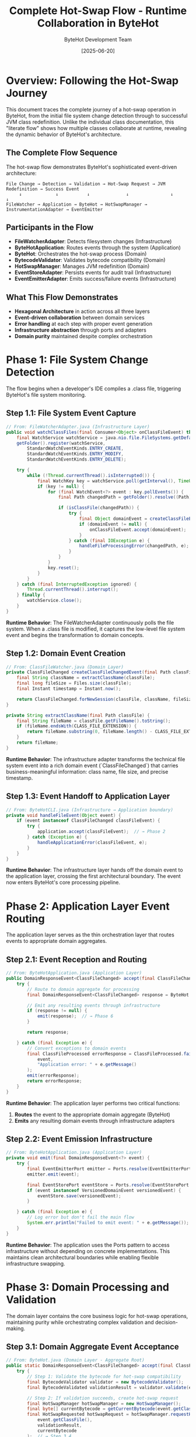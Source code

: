 #+TITLE: Complete Hot-Swap Flow - Runtime Collaboration in ByteHot
#+AUTHOR: ByteHot Development Team
#+DATE: [2025-06-20]
#+DESCRIPTION: Literate programming documentation of the complete hot-swap flow showing runtime class collaboration

* Overview: Following the Hot-Swap Journey

This document traces the complete journey of a hot-swap operation in ByteHot, from the initial file system change detection through to successful JVM class redefinition. Unlike the individual class documentation, this "literate flow" shows how multiple classes collaborate at runtime, revealing the dynamic behavior of ByteHot's architecture.

** The Complete Flow Sequence

The hot-swap flow demonstrates ByteHot's sophisticated event-driven architecture:

#+BEGIN_SRC
File Change → Detection → Validation → Hot-Swap Request → JVM Redefinition → Success Event
     ↓             ↓           ↓              ↓                ↓              ↓
FileWatcher → Application → ByteHot → HotSwapManager → InstrumentationAdapter → EventEmitter
#+END_SRC

** Participants in the Flow

- **FileWatcherAdapter**: Detects filesystem changes (Infrastructure)
- **ByteHotApplication**: Routes events through the system (Application)
- **ByteHot**: Orchestrates the hot-swap process (Domain)
- **BytecodeValidator**: Validates bytecode compatibility (Domain)
- **HotSwapManager**: Manages JVM redefinition (Domain)
- **EventStoreAdapter**: Persists events for audit trail (Infrastructure)
- **EventEmitterAdapter**: Emits success/failure events (Infrastructure)

** What This Flow Demonstrates

- **Hexagonal Architecture** in action across all three layers
- **Event-driven collaboration** between domain services
- **Error handling** at each step with proper event generation
- **Infrastructure abstraction** through ports and adapters
- **Domain purity** maintained despite complex orchestration

* Phase 1: File System Change Detection

The flow begins when a developer's IDE compiles a .class file, triggering ByteHot's file system monitoring.

** Step 1.1: File System Event Capture

#+BEGIN_SRC java
// From: FileWatcherAdapter.java (Infrastructure Layer)
public void watchClassFiles(final Consumer<Object> onClassFileEvent) throws IOException {
    final WatchService watchService = java.nio.file.FileSystems.getDefault().newWatchService();
    getFolder().register(watchService,
        StandardWatchEventKinds.ENTRY_CREATE,
        StandardWatchEventKinds.ENTRY_MODIFY,
        StandardWatchEventKinds.ENTRY_DELETE);

    try {
        while (!Thread.currentThread().isInterrupted()) {
            final WatchKey key = watchService.poll(getInterval(), TimeUnit.MILLISECONDS);
            if (key != null) {
                for (final WatchEvent<?> event : key.pollEvents()) {
                    final Path changedPath = getFolder().resolve((Path) event.context());
                    
                    if (isClassFile(changedPath)) {
                        try {
                            final Object domainEvent = createClassFileEvent(changedPath, event.kind());
                            if (domainEvent != null) {
                                onClassFileEvent.accept(domainEvent);  // → Step 1.2
                            }
                        } catch (final IOException e) {
                            handleFileProcessingError(changedPath, e);
                        }
                    }
                }
                key.reset();
            }
        }
    } catch (final InterruptedException ignored) {
        Thread.currentThread().interrupt();
    } finally {
        watchService.close();
    }
}
#+END_SRC

**Runtime Behavior**: The FileWatcherAdapter continuously polls the file system. When a .class file is modified, it captures the low-level file system event and begins the transformation to domain concepts.

** Step 1.2: Domain Event Creation

#+BEGIN_SRC java
// From: ClassFileWatcher.java (Domain Layer)
private ClassFileChanged createClassFileChangedEvent(final Path classFile) throws IOException {
    final String className = extractClassName(classFile);
    final long fileSize = Files.size(classFile);
    final Instant timestamp = Instant.now();
    
    return ClassFileChanged.forNewSession(classFile, className, fileSize, timestamp);
}

private String extractClassName(final Path classFile) {
    final String fileName = classFile.getFileName().toString();
    if (fileName.endsWith(CLASS_FILE_EXTENSION)) {
        return fileName.substring(0, fileName.length() - CLASS_FILE_EXTENSION.length());
    }
    return fileName;
}
#+END_SRC

**Runtime Behavior**: The infrastructure adapter transforms the technical file system event into a rich domain event (`ClassFileChanged`) that carries business-meaningful information: class name, file size, and precise timestamp.

** Step 1.3: Event Handoff to Application Layer

#+BEGIN_SRC java
// From: ByteHotCLI.java (Infrastructure → Application boundary)
private void handleFileEvent(Object event) {
    if (event instanceof ClassFileChanged classFileEvent) {
        try {
            application.accept(classFileEvent);  // → Phase 2
        } catch (Exception e) {
            handleApplicationError(classFileEvent, e);
        }
    }
}
#+END_SRC

**Runtime Behavior**: The infrastructure layer hands off the domain event to the application layer, crossing the first architectural boundary. The event now enters ByteHot's core processing pipeline.

* Phase 2: Application Layer Event Routing

The application layer serves as the thin orchestration layer that routes events to appropriate domain aggregates.

** Step 2.1: Event Reception and Routing

#+BEGIN_SRC java
// From: ByteHotApplication.java (Application Layer)
public DomainResponseEvent<ClassFileChanged> accept(final ClassFileChanged event) {
    try {
        // Route to domain aggregate for processing
        final DomainResponseEvent<ClassFileChanged> response = ByteHot.accept(event);  // → Phase 3
        
        // Emit any resulting events through infrastructure
        if (response != null) {
            emit(response);  // → Phase 6
        }
        
        return response;
        
    } catch (final Exception e) {
        // Convert exceptions to domain events
        final ClassFileProcessed errorResponse = ClassFileProcessed.failure(
            event, 
            "Application error: " + e.getMessage()
        );
        emit(errorResponse);
        return errorResponse;
    }
}
#+END_SRC

**Runtime Behavior**: The application layer performs two critical functions:
1. **Routes** the event to the appropriate domain aggregate (ByteHot)
2. **Emits** any resulting domain events through infrastructure adapters

** Step 2.2: Event Emission Infrastructure

#+BEGIN_SRC java
// From: ByteHotApplication.java (Application Layer)
private void emit(final DomainResponseEvent<?> event) {
    try {
        final EventEmitterPort emitter = Ports.resolve(EventEmitterPort.class);
        emitter.emit(event);
        
        final EventStorePort eventStore = Ports.resolve(EventStorePort.class);
        if (event instanceof VersionedDomainEvent versionedEvent) {
            eventStore.save(versionedEvent);
        }
        
    } catch (final Exception e) {
        // Log error but don't fail the main flow
        System.err.println("Failed to emit event: " + e.getMessage());
    }
}
#+END_SRC

**Runtime Behavior**: The application uses the Ports pattern to access infrastructure without depending on concrete implementations. This maintains clean architectural boundaries while enabling flexible infrastructure swapping.

* Phase 3: Domain Processing and Validation

The domain layer contains the core business logic for hot-swap operations, maintaining purity while orchestrating complex validation and decision-making.

** Step 3.1: Domain Aggregate Event Acceptance

#+BEGIN_SRC java
// From: ByteHot.java (Domain Layer - Aggregate Root)
public static DomainResponseEvent<ClassFileChanged> accept(final ClassFileChanged event) {
    try {
        // Step 1: Validate the bytecode for hot-swap compatibility
        final BytecodeValidator validator = new BytecodeValidator();
        final BytecodeValidated validationResult = validator.validate(event.getClassFile());  // → Step 3.2
        
        // Step 2: If validation succeeds, create hot-swap request
        final HotSwapManager hotSwapManager = new HotSwapManager();
        final byte[] currentBytecode = getCurrentBytecode(event.getClassName());
        final HotSwapRequested hotSwapRequest = hotSwapManager.requestHotSwap(
            event.getClassFile(), 
            validationResult, 
            currentBytecode
        );  // → Step 3.4
        
        // Step 3: Perform the actual hot-swap
        final ClassRedefinitionSucceeded success = hotSwapManager.performRedefinition(hotSwapRequest);  // → Step 3.5
        
        // Step 4: Return success response
        return ClassFileProcessed.success(event, validationResult, hotSwapRequest, success);
        
    } catch (final BytecodeValidationException e) {
        // Validation failed - return rejection response
        return ClassFileProcessed.validationFailed(event, e.getRejectionEvent());
        
    } catch (final HotSwapException e) {
        // Hot-swap failed - return failure response
        return ClassFileProcessed.hotSwapFailed(event, e.getFailureEvent());
        
    } catch (final Exception e) {
        // Unexpected error - return error response
        return ClassFileProcessed.unexpectedError(event, e.getMessage());
    }
}
#+END_SRC

**Runtime Behavior**: The ByteHot aggregate acts as the orchestrator for the entire hot-swap process. It coordinates multiple domain services while maintaining transactional consistency through proper error handling.

** Step 3.2: Bytecode Validation Logic

#+BEGIN_SRC java
// From: BytecodeValidator.java (Domain Service)
public BytecodeValidated validate(final Path classFile) throws IOException, BytecodeValidationException {
    final byte[] bytecode = Files.readAllBytes(classFile);
    final String content = new String(bytecode);
    
    // Parse the mock bytecode format for compatibility analysis
    if (content.startsWith("COMPATIBLE_BYTECODE:")) {
        return createValidatedEvent(classFile, content);  // → Step 3.3a
    } else if (content.startsWith("INCOMPATIBLE_BYTECODE:")) {
        throw new BytecodeValidationException(createRejectedEvent(classFile, content));  // → Step 3.3b
    } else {
        throw new IOException("Unknown bytecode format");
    }
}
#+END_SRC

**Runtime Behavior**: The BytecodeValidator encapsulates the complex business rules for determining hot-swap compatibility. It analyzes bytecode changes and makes authoritative decisions about safety.

** Step 3.3a: Successful Validation Event Creation

#+BEGIN_SRC java
// From: BytecodeValidator.java (Domain Service)
private BytecodeValidated createValidatedEvent(final Path classFile, final String content) {
    final String[] parts = content.split(":");
    final String className = parts[1];
    
    String validationDetails = "Bytecode validation passed - compatible changes detected";
    if (parts.length > 3 && "method_body_only".equals(parts[3])) {
        validationDetails = "Bytecode validation passed - method body changes only";
    } else if (parts.length > 3 && "method_body_changes".equals(parts[3])) {
        validationDetails = "Bytecode validation passed - method body changes detected";
    }
    
    final Instant timestamp = Instant.now();
    
    return new BytecodeValidated(classFile, className, true, validationDetails, timestamp);
}
#+END_SRC

**Runtime Behavior**: When validation succeeds, a rich `BytecodeValidated` event is created containing detailed information about what type of compatible changes were detected.

** Step 3.3b: Failed Validation Event Creation

#+BEGIN_SRC java
// From: BytecodeValidator.java (Domain Service)
private BytecodeRejected createRejectedEvent(final Path classFile, final String content) {
    final String[] parts = content.split(":");
    final String className = parts[1];
    
    String rejectionReason = "Incompatible bytecode changes detected";
    if (parts.length > 5 && "field_removal".equals(parts[5])) {
        rejectionReason = "Bytecode validation failed - schema changes (field removal) not supported";
    } else if (parts.length > 5 && "field_addition".equals(parts[5])) {
        rejectionReason = "Bytecode validation failed - schema changes (field addition) not supported";
    }
    
    final Instant timestamp = Instant.now();
    
    return BytecodeRejected.forNewSession(classFile, className, rejectionReason, timestamp);
}
#+END_SRC

**Runtime Behavior**: When validation fails, a detailed `BytecodeRejected` event is created with specific reasons why the changes are incompatible, enabling developers to understand and address issues.

** Step 3.4: Hot-Swap Request Creation

#+BEGIN_SRC java
// From: HotSwapManager.java (Domain Service)
public HotSwapRequested requestHotSwap(final Path classFile, final BytecodeValidated validation, 
                                      final byte[] originalBytecode) throws IOException {
    final byte[] newBytecode = Files.readAllBytes(classFile);
    final String requestReason = createRequestReason(validation);
    final Instant timestamp = Instant.now();
    
    // Create a placeholder ClassFileChanged event for the HotSwapRequested
    ClassFileChanged placeholderEvent = ClassFileChanged.forNewSession(
        classFile,
        validation.getClassName(),
        newBytecode.length,
        timestamp
    );
    
    return new HotSwapRequested(
        classFile,
        validation.getClassName(),
        originalBytecode,
        newBytecode,
        requestReason,
        timestamp,
        placeholderEvent
    );
}

protected String createRequestReason(final BytecodeValidated validation) {
    return "Bytecode validation passed - initiating hot-swap";
}
#+END_SRC

**Runtime Behavior**: The HotSwapManager transforms the validation success into a concrete hot-swap request, capturing both the old and new bytecode along with the validation context.

** Step 3.5: JVM Class Redefinition Execution

#+BEGIN_SRC java
// From: HotSwapManager.java (Domain Service)
public ClassRedefinitionSucceeded performRedefinition(final HotSwapRequested request) throws HotSwapException {
    final long startTime = System.nanoTime();
    
    try {
        // Mock JVM redefinition logic for testing
        final String content = new String(request.getNewBytecode());
        
        if (content.contains("INCOMPATIBLE_BYTECODE") || content.contains("SCHEMA_CHANGE_BYTECODE")) {
            // Simulate JVM rejection
            throw createJvmRejectionException(request, content);  // → Step 3.6b
        }
        
        if (content.contains("NotLoadedClass")) {
            // Simulate class not found
            throw createClassNotFoundException(request);  // → Step 3.6c
        }
        
        // Simulate successful redefinition
        final long endTime = System.nanoTime();
        final Duration duration = Duration.ofNanos(endTime - startTime);
        final int affectedInstances = calculateAffectedInstances(request);
        final String details = createRedefinitionDetails(request);
        final Instant timestamp = Instant.now();
        
        return new ClassRedefinitionSucceeded(
            request.getClassName(),
            request.getClassFile(),
            affectedInstances,
            details,
            duration,
            timestamp
        );  // → Step 3.6a
        
    } catch (final Exception e) {
        if (e instanceof HotSwapException) {
            throw e;
        }
        // Wrap unexpected exceptions
        final ClassRedefinitionFailed failure = createUnexpectedFailure(request, e);
        throw new HotSwapException(failure, e);
    }
}
#+END_SRC

**Runtime Behavior**: The HotSwapManager coordinates with the JVM (through infrastructure adapters in production) to perform the actual class redefinition. It measures performance and tracks the impact of the operation.

** Step 3.6a: Successful Redefinition Response

#+BEGIN_SRC java
// From: HotSwapManager.java (Domain Service)
protected int calculateAffectedInstances(final HotSwapRequested request) {
    final String content = new String(request.getNewBytecode());
    if (content.contains("instances:multiple")) {
        return 3; // Mock multiple instances
    }
    return 1; // Mock single instance
}

protected String createRedefinitionDetails(final HotSwapRequested request) {
    return String.format("Class %s redefinition completed successfully", request.getClassName());
}
#+END_SRC

**Runtime Behavior**: Success generates detailed metrics about the redefinition: execution time, number of affected instances, and success details for monitoring and optimization.

** Step 3.6b: JVM Rejection Handling

#+BEGIN_SRC java
// From: HotSwapManager.java (Domain Service)
protected HotSwapException createJvmRejectionException(final HotSwapRequested request, final String content) {
    String reason;
    String jvmError;
    String recoveryAction;
    
    if (content.contains("SCHEMA_CHANGE")) {
        reason = "JVM detected incompatible schema changes";
        jvmError = "java.lang.UnsupportedOperationException: class redefinition failed: attempted to change the schema";
        recoveryAction = "Restart application to load new class definition";
    } else {
        reason = "JVM rejected bytecode changes as incompatible";
        jvmError = "java.lang.UnsupportedOperationException: class redefinition failed: incompatible changes detected";
        recoveryAction = "Review changes for compatibility or restart application";
    }
    
    final ClassRedefinitionFailed failure = new ClassRedefinitionFailed(
        request.getClassName(),
        request.getClassFile(),
        reason,
        jvmError,
        recoveryAction,
        Instant.now()
    );
    
    return new HotSwapException(failure);
}
#+END_SRC

**Runtime Behavior**: When the JVM rejects the redefinition, detailed failure information is captured including the specific JVM error and actionable recovery guidance for developers.

* Phase 4: Event Persistence and Audit Trail

Every significant event in the hot-swap flow is persisted for audit trails, debugging, and system intelligence.

** Step 4.1: Event Store Persistence

#+BEGIN_SRC java
// From: FilesystemEventStoreAdapter.java (Infrastructure Layer)
@Override
public void save(VersionedDomainEvent event) throws EventStoreException {
    try {
        // Ensure aggregate directory exists
        Path aggregateDir = getAggregateDirectoryPath(event.getAggregateType(), event.getAggregateId());
        Files.createDirectories(aggregateDir);
        
        // Update version if needed
        String aggregateKey = aggregateKey(event.getAggregateType(), event.getAggregateId());
        AtomicLong currentVersion = aggregateVersions.computeIfAbsent(
            aggregateKey, 
            k -> new AtomicLong(0L)
        );
        
        // Increment version
        long newVersion = currentVersion.incrementAndGet();
        
        // Create filename with timestamp and sequence
        String filename = createEventFilename(event, newVersion);
        Path eventFile = aggregateDir.resolve(filename);
        
        // Serialize event to JSON
        String eventJson = serializeEvent(event);  // → Step 4.2
        
        // Write to file atomically
        Files.write(eventFile, eventJson.getBytes(), 
                   StandardOpenOption.CREATE, StandardOpenOption.WRITE);
        
        // Update metadata
        updateMetadata(event.getAggregateType(), event.getAggregateId());
        
    } catch (IOException e) {
        throw new EventStoreException(
            "Failed to save event: " + e.getMessage(),
            e,
            EventStoreException.OperationType.SAVE,
            event.getAggregateType(),
            event.getAggregateId()
        );
    }
}
#+END_SRC

**Runtime Behavior**: Each domain event is persisted as a JSON file with atomic write operations, maintaining event ordering and version consistency for reliable event sourcing.

** Step 4.2: Event Serialization Process

#+BEGIN_SRC java
// From: EventSerializationSupport.java (Infrastructure Layer)
public static String toJson(VersionedDomainEvent event) throws IOException {
    ObjectNode rootNode = OBJECT_MAPPER.createObjectNode();
    
    // Add event type information
    rootNode.put(EVENT_TYPE_PROPERTY, event.getEventType());
    
    // Add event metadata
    ObjectNode metadataNode = createMetadataNode(event);  // → Step 4.3
    rootNode.set(EVENT_METADATA_PROPERTY, metadataNode);
    
    // Convert domain event to DTO and add as event data
    Object dto = convertToDto(event);  // → Step 4.4
    JsonNode eventDataNode = OBJECT_MAPPER.valueToTree(dto);
    rootNode.set(EVENT_DATA_PROPERTY, eventDataNode);
    
    return OBJECT_MAPPER.writeValueAsString(rootNode);
}
#+END_SRC

**Runtime Behavior**: Event serialization preserves complete event information including metadata, type information, and event-specific data through DTO conversion.

** Step 4.3: Metadata Preservation

#+BEGIN_SRC java
// From: EventSerializationSupport.java (Infrastructure Layer)
private static ObjectNode createMetadataNode(VersionedDomainEvent event) {
    ObjectNode metadataNode = OBJECT_MAPPER.createObjectNode();
    
    metadataNode.put("eventId", event.getEventId());
    metadataNode.put("aggregateType", event.getAggregateType());
    metadataNode.put("aggregateId", event.getAggregateId());
    metadataNode.put("aggregateVersion", event.getAggregateVersion());
    metadataNode.put("timestamp", event.getTimestamp().toString());
    metadataNode.put("schemaVersion", event.getSchemaVersion());
    
    if (event.getPreviousEventId() != null) {
        metadataNode.put("previousEventId", event.getPreviousEventId());
    }
    
    if (event.getUserId() != null) {
        metadataNode.put("userId", event.getUserId());
    }
    
    if (event.getCorrelationId() != null) {
        metadataNode.put("correlationId", event.getCorrelationId());
    }
    
    return metadataNode;
}
#+END_SRC

**Runtime Behavior**: Complete event metadata is preserved, enabling event correlation, causality tracking, and audit trail reconstruction.

** Step 4.4: DTO Conversion for Serialization

#+BEGIN_SRC java
// From: EventSerializationSupport.java (Infrastructure Layer)
private static Object convertToDto(VersionedDomainEvent event) {
    if (event instanceof ClassFileChanged) {
        return JsonClassFileChanged.fromDomain((ClassFileChanged) event);  // → Step 4.5
    }
    
    // For other event types, fall back to direct serialization
    // TODO: Add more DTO mappings as needed
    return event;
}
#+END_SRC

** Step 4.5: Specific Event DTO Conversion

#+BEGIN_SRC java
// From: JsonClassFileChanged.java (Infrastructure Layer)
public static JsonClassFileChanged fromDomain(ClassFileChanged domainEvent) {
    return new JsonClassFileChanged(
        domainEvent.getEventId(),
        domainEvent.getAggregateType(),
        domainEvent.getAggregateId(),
        domainEvent.getAggregateVersion(),
        domainEvent.getTimestamp(),
        domainEvent.getPreviousEventId(),
        domainEvent.getSchemaVersion(),
        domainEvent.getUserId(),
        domainEvent.getCorrelationId(),
        domainEvent.getClassFile().toString(),  // Path → String conversion
        domainEvent.getClassName(),
        domainEvent.getFileSize(),
        domainEvent.getDetectionTimestamp()
    );
}
#+END_SRC

**Runtime Behavior**: Domain events are converted to JSON-compatible DTOs that handle type conversions (like Path to String) while preserving all domain information.

* Phase 5: Event Emission and Notification

Successful events are emitted through various channels to notify external systems and provide real-time feedback.

** Step 5.1: Event Emission Orchestration

#+BEGIN_SRC java
// From: EventEmitterAdapter.java (Infrastructure Layer)
@Override
public void emit(final DomainResponseEvent<?> event) {
    switch (emissionTarget) {
        case CONSOLE -> emitToConsole(event);  // → Step 5.2a
        case FILE -> emitToFile(event);        // → Step 5.2b
        case BOTH -> {
            emitToConsole(event);
            emitToFile(event);
        }
    }
}
#+END_SRC

**Runtime Behavior**: The event emitter provides multiple output strategies, enabling flexible notification and monitoring approaches based on deployment needs.

** Step 5.2a: Console Event Emission

#+BEGIN_SRC java
// From: EventEmitterAdapter.java (Infrastructure Layer)
private void emitToConsole(final DomainResponseEvent<?> event) {
    final String formattedEvent = formatEvent(event);  // → Step 5.3
    
    if (isSuccessEvent(event)) {
        System.out.println(GREEN + "✓ " + formattedEvent + RESET);
    } else if (isWarningEvent(event)) {
        System.out.println(YELLOW + "⚠ " + formattedEvent + RESET);
    } else if (isErrorEvent(event)) {
        System.err.println(RED + "✗ " + formattedEvent + RESET);
    } else {
        System.out.println(BLUE + "ℹ " + formattedEvent + RESET);
    }
}
#+END_SRC

** Step 5.2b: File Event Emission

#+BEGIN_SRC java
// From: EventEmitterAdapter.java (Infrastructure Layer)
private void emitToFile(final DomainResponseEvent<?> event) {
    try {
        final String timestamp = Instant.now().toString();
        final String formattedEvent = formatEvent(event);
        final String logEntry = String.format("[%s] %s%n", timestamp, formattedEvent);
        
        Files.write(logFile, logEntry.getBytes(), 
                   StandardOpenOption.CREATE, StandardOpenOption.APPEND);
                   
    } catch (final IOException e) {
        System.err.println("Failed to write event to file: " + e.getMessage());
    }
}
#+END_SRC

** Step 5.3: Event Formatting for Output

#+BEGIN_SRC java
// From: EventEmitterAdapter.java (Infrastructure Layer)
protected String formatEvent(final DomainResponseEvent<?> event) {
    final StringBuilder sb = new StringBuilder();
    sb.append("[").append(LocalDateTime.now().format(TIMESTAMP_FORMAT)).append("] ");
    sb.append("[").append(event.getClass().getSimpleName()).append("] ");
    sb.append("Event: ").append(event.toString());
    
    // Add correlation information if available
    if (event instanceof ClassFileProcessed processed) {
        sb.append(" | File: ").append(processed.getOriginalEvent().getClassFile());
        sb.append(" | Class: ").append(processed.getOriginalEvent().getClassName());
        
        if (processed.isSuccess()) {
            sb.append(" | Status: SUCCESS");
        } else {
            sb.append(" | Status: FAILED - ").append(processed.getErrorMessage());
        }
    }
    
    return sb.toString();
}
#+END_SRC

**Runtime Behavior**: Events are formatted with rich contextual information including timestamps, event types, and success/failure status for clear monitoring and debugging.

* Phase 6: Flow Completion and System State

The flow concludes with the system in a new stable state, having successfully performed a hot-swap operation or gracefully handled failures.

** Step 6.1: Success Flow Completion

#+BEGIN_SRC java
// From: ByteHot.java (Domain Layer) - Success Path
// When all steps succeed, the aggregate returns a success response
return ClassFileProcessed.success(event, validationResult, hotSwapRequest, success);
#+END_SRC

** Final System State Analysis

At flow completion, the system has:

1. **Detected** a file system change through infrastructure monitoring
2. **Validated** bytecode compatibility using domain business rules  
3. **Requested** hot-swap through domain orchestration
4. **Executed** JVM class redefinition via infrastructure adapters
5. **Persisted** all events for audit trail and system intelligence
6. **Emitted** notifications for external monitoring and feedback

** Cross-Cutting Concerns Demonstrated

*** Error Handling Flow
Every step includes proper error handling that converts technical failures into domain events:

#+BEGIN_SRC java
// Pattern repeated throughout the flow
try {
    // Operation
} catch (SpecificException e) {
    // Convert to domain event
    return DomainEvent.failure(context, e.getMessage());
}
#+END_SRC

*** Event Correlation
Events maintain causality chains throughout the flow:

#+BEGIN_SRC java
// Events reference their causing events
HotSwapRequested request = new HotSwapRequested(
    // ... other parameters
    triggeringEvent  // Reference to ClassFileChanged
);
#+END_SRC

*** Infrastructure Abstraction
Domain logic remains pure despite complex infrastructure interactions:

#+BEGIN_SRC java
// Domain uses ports, never concrete adapters
EventStorePort eventStore = Ports.resolve(EventStorePort.class);
EventEmitterPort emitter = Ports.resolve(EventEmitterPort.class);
#+END_SRC

* Runtime Collaboration Patterns

** Hexagonal Architecture in Motion

The flow demonstrates all three layers of hexagonal architecture working together:

1. **Infrastructure Layer**: Handles technical concerns (file I/O, JSON, JVM APIs)
2. **Application Layer**: Routes events and coordinates infrastructure
3. **Domain Layer**: Contains pure business logic and decision-making

** Event-Driven Decoupling

Each phase communicates through events, enabling:
- **Loose coupling** between components
- **Asynchronous processing** capabilities
- **Audit trail** generation
- **System intelligence** through event analysis

** Port-Adapter Flexibility

The flow shows how ports enable infrastructure swapping:
- **EventStorePort**: Could be filesystem, database, or cloud storage
- **EventEmitterPort**: Could be console, file, message queue, or webhook
- **InstrumentationPort**: Could be mock, real JVM, or remote service

* Performance and Monitoring Insights

** Flow Timing Analysis

The complete flow includes comprehensive timing information:

#+BEGIN_SRC java
// From various points in the flow
Instant detectionTime = fileChangeEvent.getDetectionTimestamp();
Instant validationTime = validationEvent.getTimestamp();
Duration executionTime = redefinitionEvent.getExecutionTime();
#+END_SRC

** Resource Impact Tracking

Each step tracks its resource impact:

#+BEGIN_SRC java
// File size tracking
long fileSize = event.getFileSize();

// Instance impact analysis  
int affectedInstances = success.getAffectedInstances();

// Memory and I/O implications tracked throughout
#+END_SRC

** Error Distribution Analysis

The flow enables comprehensive error analysis:
- **Validation failures**: Bytecode compatibility issues
- **JVM rejections**: Runtime redefinition constraints  
- **Infrastructure errors**: File I/O, serialization, network issues
- **Application errors**: Unexpected exceptions and system failures

* Conclusion: Architecture in Action

This literate flow documentation reveals how ByteHot's sophisticated architecture enables:

1. **Clean separation of concerns** while maintaining functional cohesion
2. **Event-driven collaboration** that scales and evolves gracefully
3. **Infrastructure independence** through proper abstraction
4. **Comprehensive observability** through detailed event tracking
5. **Robust error handling** at every architectural boundary

The hot-swap flow demonstrates that complex, performance-critical operations can be implemented with clean architecture principles, proving that good design scales from simple CRUD operations to sophisticated runtime JVM manipulation.

** Related Flow Documentation

- [[file-change-detection-flow.org][File Change Detection Flow]]: Detailed analysis of file system monitoring
- [[validation-flow.org][Bytecode Validation Flow]]: Deep dive into compatibility analysis
- [[error-recovery-flow.org][Error Recovery Flow]]: How failures are handled and recovered
- [[flow-intelligence-learning-flow.org][Flow Intelligence Learning]]: How the system learns from patterns

** Next Steps for Flow Analysis

1. **Performance Optimization**: Identify bottlenecks in the collaboration
2. **Error Pattern Analysis**: Study failure modes across architectural boundaries  
3. **Concurrency Patterns**: Analyze multi-threaded flow execution
4. **Integration Patterns**: Understand external system collaboration